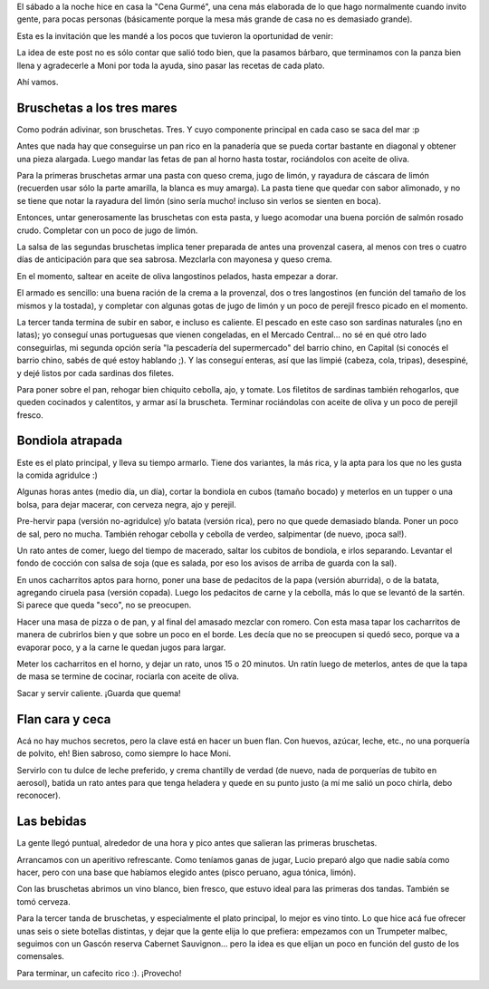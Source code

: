 .. title: Cena Gurmé
.. date: 2015-07-21 22:06:18
.. tags: comida, foto, receta, bruscheta, bondiola, flan

El sábado a la noche hice en casa la "Cena Gurmé", una cena más elaborada de lo que hago normalmente cuando invito gente, para pocas personas (básicamente porque la mesa más grande de casa no es demasiado grande).

Esta es la invitación que les mandé a los pocos que tuvieron la oportunidad de venir:

.. image:: /images/cenagurmé/invit.png
    :alt: Invitación a la Cena Gurmé

La idea de este post no es sólo contar que salió todo bien, que la pasamos bárbaro, que terminamos con la panza bien llena y agradecerle a Moni por toda la ayuda, sino pasar las recetas de cada plato.

Ahí vamos.


Bruschetas a los tres mares
---------------------------

Como podrán adivinar, son bruschetas. Tres. Y cuyo componente principal en cada caso se saca del mar :p

Antes que nada hay que conseguirse un pan rico en la panadería que se pueda cortar bastante en diagonal y obtener una pieza alargada. Luego mandar las fetas de pan al horno hasta tostar, rociándolos con aceite de oliva.

Para la primeras bruschetas armar una pasta con queso crema, jugo de limón, y rayadura de cáscara de limón (recuerden usar sólo la parte amarilla, la blanca es muy amarga). La pasta tiene que quedar con sabor alimonado, y no se tiene que notar la rayadura del limón (sino sería mucho! incluso sin verlos se sienten en boca).

Entonces, untar generosamente las bruschetas con esta pasta, y luego acomodar una buena porción de salmón rosado crudo. Completar con un poco de jugo de limón.

.. image:: /images/cenagurmé/brusch-salmón.jpeg
    :alt: Bruschetas de salmón sobre crema alimonada

La salsa de las segundas bruschetas implica tener preparada de antes una provenzal casera, al menos con tres o cuatro días de anticipación para que sea sabrosa. Mezclarla con mayonesa y queso crema.

En el momento, saltear en aceite de oliva langostinos pelados, hasta empezar a dorar.

El armado es sencillo: una buena ración de la crema a la provenzal, dos o tres langostinos (en función del tamaño de los mismos y la tostada), y completar con algunas gotas de jugo de limón y un poco de perejil fresco picado en el momento.

.. image:: /images/cenagurmé/brusch-langostinos.jpeg
    :alt: Bruschetas de langostinos saltados sobre crema a la provenzal

La tercer tanda termina de subir en sabor, e incluso es caliente. El pescado en este caso son sardinas naturales (¡no en latas); yo conseguí unas portuguesas que vienen congeladas, en el Mercado Central... no sé en qué otro lado conseguirlas, mi segunda opción sería "la pescadería del supermercado" del barrio chino, en Capital (si conocés el barrio chino, sabés de qué estoy hablando ;). Y las conseguí enteras, así que las limpié (cabeza, cola, tripas), desespiné, y dejé listos por cada sardinas dos filetes.

Para poner sobre el pan, rehogar bien chiquito cebolla, ajo, y tomate. Los filetitos de sardinas también rehogarlos, que queden cocinados y calentitos, y armar así la bruscheta. Terminar rociándolas con aceite de oliva y un poco de perejil fresco.

.. image:: /images/cenagurmé/brusch-sardinas.jpeg
    :alt: Bruschetas de sardinas portuguesas naturales sobre colchón de rehogado de cebolla, tomate y ajo


Bondiola atrapada
-----------------

Este es el plato principal, y lleva su tiempo armarlo. Tiene dos variantes, la más rica, y la apta para los que no les gusta la comida agridulce :)

Algunas horas antes (medio día, un día), cortar la bondiola en cubos (tamaño bocado) y meterlos en un tupper o una bolsa, para dejar macerar, con cerveza negra, ajo y perejil.

Pre-hervir papa (versión no-agridulce) y/o batata (versión rica), pero no que quede demasiado blanda. Poner un poco de sal, pero no mucha. También rehogar cebolla y cebolla de verdeo, salpimentar (de nuevo, ¡poca sal!).

Un rato antes de comer, luego del tiempo de macerado, saltar los cubitos de bondiola, e irlos separando. Levantar el fondo de cocción con salsa de soja (que es salada, por eso los avisos de arriba de guarda con la sal).

En unos cacharritos aptos para horno, poner una base de pedacitos de la papa (versión aburrida), o de la batata, agregando ciruela pasa (versión copada). Luego los pedacitos de carne y la cebolla, más lo que se levantó de la sartén. Si parece que queda "seco", no se preocupen.

Hacer una masa de pizza o de pan, y al final del amasado mezclar con romero. Con esta masa tapar los cacharritos de manera de cubrirlos bien y que sobre un poco en el borde. Les decía que no se preocupen si quedó seco, porque va a evaporar poco, y a la carne le quedan jugos para largar.

Meter los cacharritos en el horno, y dejar un rato, unos 15 o 20 minutos. Un ratín luego de meterlos, antes de que la tapa de masa se termine de cocinar, rociarla con aceite de oliva.

Sacar y servir caliente. ¡Guarda que quema!

.. image:: /images/cenagurmé/bondiola.jpeg
    :alt: Bondiolita macerada con batata y ciruela, terminada al horno en cazuela cerrada


Flan cara y ceca
----------------

Acá no hay muchos secretos, pero la clave está en hacer un buen flan. Con huevos, azúcar, leche, etc., no una porquería de polvito, eh! Bien sabroso, como siempre lo hace Moni.

Servirlo con tu dulce de leche preferido, y crema chantilly de verdad (de nuevo, nada de porquerías de tubito en aerosol), batida un rato antes para que tenga heladera y quede en su punto justo (a mí me salió un poco chirla, debo reconocer).

.. image:: /images/cenagurmé/flan.jpeg
    :alt: Flan casero casero con dulce de leche regalado por hermana y crema Chantilly


Las bebidas
-----------

La gente llegó puntual, alrededor de una hora y pico antes que salieran las primeras bruschetas.

Arrancamos con un aperitivo refrescante. Como teníamos ganas de jugar, Lucio preparó algo que nadie sabía como hacer, pero con una base que habíamos elegido antes (pisco peruano, agua tónica, limón).

Con las bruschetas abrimos un vino blanco, bien fresco, que estuvo ideal para las primeras dos tandas. También se tomó cerveza.

Para la tercer tanda de bruschetas, y especialmente el plato principal, lo mejor es vino tinto. Lo que hice acá fue ofrecer unas seis o siete botellas distintas, y dejar que la gente elija lo que prefiera: empezamos con un Trumpeter malbec, seguimos con un Gascón reserva Cabernet Sauvignon... pero la idea es que elijan un poco en función del gusto de los comensales.

Para terminar, un cafecito rico :). ¡Provecho!
